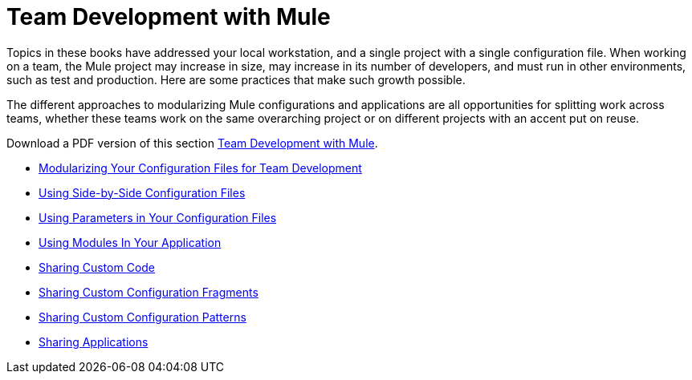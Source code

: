 = Team Development with Mule

Topics in these books have addressed your local workstation, and a single project with a single configuration file. When working on a team, the Mule project may increase in size, may increase in its number of developers, and must run in other environments, such as test and production. Here are some practices that make such growth possible.

The different approaches to modularizing Mule configurations and applications are all opportunities for splitting work across teams, whether these teams work on the same overarching project or on different projects with an accent put on reuse.

Download a PDF version of this section link:_attachments/team-developement-with-mule.pdf[Team Development with Mule].

* link:/mule-user-guide/v/3.2/modularizing-your-configuration-files-for-team-development[Modularizing Your Configuration Files for Team Development]
* link:/mule-user-guide/v/3.2/using-side-by-side-configuration-files[Using Side-by-Side Configuration Files]
* link:/mule-user-guide/v/3.2/using-parameters-in-your-configuration-files[Using Parameters in Your Configuration Files]
* link:/mule-user-guide/v/3.2/using-modules-in-your-application[Using Modules In Your Application]
* link:/mule-user-guide/v/3.2/sharing-custom-code[Sharing Custom Code]
* link:/mule-user-guide/v/3.2/sharing-custom-configuration-fragments[Sharing Custom Configuration Fragments]
* link:/mule-user-guide/v/3.2/sharing-custom-configuration-patterns[Sharing Custom Configuration Patterns]
* link:/mule-user-guide/v/3.2/sharing-applications[Sharing Applications]
